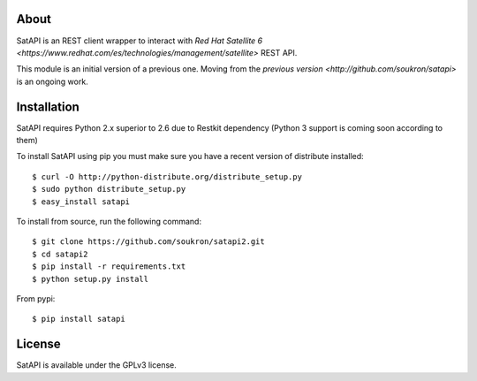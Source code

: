 About
-----

SatAPI is an REST client wrapper to interact with `Red Hat Satellite 6 <https://www.redhat.com/es/technologies/management/satellite>` REST API.

This module is an initial version of a previous one. Moving from the `previous version <http://github.com/soukron/satapi>` is an ongoing work.


Installation
------------

SatAPI requires Python 2.x superior to 2.6 due to Restkit dependency (Python 3 support is coming soon according to them)

To install SatAPI using pip you must make sure you have a
recent version of distribute installed::

    $ curl -O http://python-distribute.org/distribute_setup.py
    $ sudo python distribute_setup.py
    $ easy_install satapi


To install from source, run the following command::

    $ git clone https://github.com/soukron/satapi2.git
    $ cd satapi2
    $ pip install -r requirements.txt
    $ python setup.py install

From pypi::

    $ pip install satapi


License
-------

SatAPI is available under the GPLv3 license.
